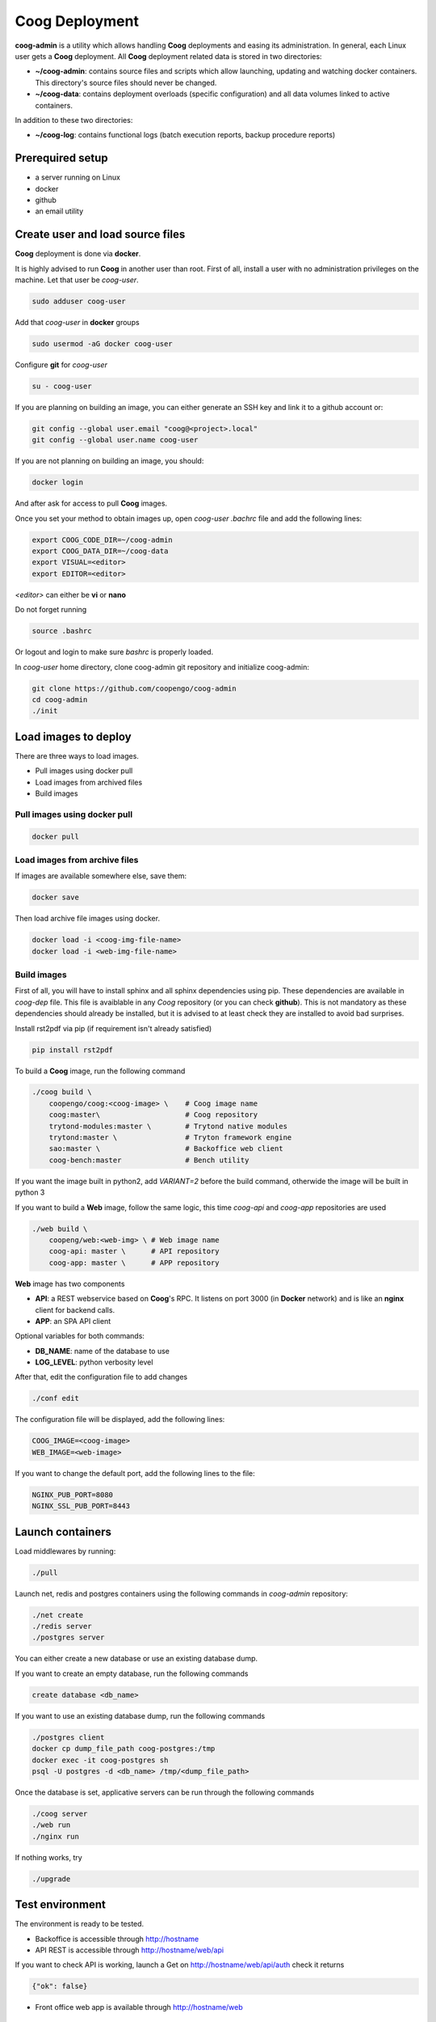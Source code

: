 ===============
Coog Deployment
===============

**coog-admin** is a utility which allows handling **Coog** deployments and easing its administration. In general, each Linux user gets a **Coog** deployment. All **Coog** deployment related data is stored in two directories:

* **~/coog-admin**: contains source files and scripts which allow launching, updating and watching docker containers. This directory's source files should never be changed.

* **~/coog-data**: contains deployment overloads (specific configuration)  and all data volumes linked to active containers.

In addition to these two directories:

* **~/coog-log**: contains functional logs (batch execution reports, backup procedure reports)

Prerequired setup
-----------------

- a server running on Linux
- docker
- github
- an email utility

Create user and load source files
---------------------------------

**Coog** deployment is done via **docker**. 

It is highly advised to run **Coog** in another user than root. First of all, install a user with no administration privileges on the machine. Let that user be *coog-user*.

.. code-block:: bash

   sudo adduser coog-user

Add that *coog-user* in **docker** groups

.. code-block:: bash

    sudo usermod -aG docker coog-user

Configure **git** for *coog-user*

.. code-block:: bash

    su - coog-user

If you are planning on building an image, you can either generate an SSH key and link it to a github account or:

.. code-block:: bash

    git config --global user.email "coog@<project>.local"
    git config --global user.name coog-user

If you are not planning on building an image, you should:

.. code-block:: bash

    docker login

And after ask for access to pull **Coog** images.

Once you set your method to obtain images up, open *coog-user* *.bachrc* file and add the following lines:

.. code-block:: bash

    export COOG_CODE_DIR=~/coog-admin
    export COOG_DATA_DIR=~/coog-data
    export VISUAL=<editor>
    export EDITOR=<editor>

*<editor>* can either be **vi** or **nano**

Do not forget running

.. code-block:: bash

    source .bashrc 

Or logout and login to make sure *bashrc* is properly loaded.

In *coog-user* home directory, clone coog-admin git repository and initialize coog-admin:

.. code-block:: bash

    git clone https://github.com/coopengo/coog-admin 
    cd coog-admin
    ./init

Load images to deploy
---------------------

There are three ways to load images.

* Pull images using docker pull
* Load images from archived files
* Build images

Pull images using docker pull
~~~~~~~~~~~~~~~~~~~~~~~~~~~~~

.. code-block:: bash

    docker pull

Load images from archive files
~~~~~~~~~~~~~~~~~~~~~~~~~~~~~~

If images are available somewhere else, save them:

.. code-block:: bash

    docker save

Then load archive file images using docker.

.. code-block:: bash

    docker load -i <coog-img-file-name>
    docker load -i <web-img-file-name>


Build images
~~~~~~~~~~~~

First of all, you will have to install sphinx and all sphinx dependencies using pip. These dependencies are available in *coog-dep* file. This file is avaiblable in any *Coog* repository (or you can check **github**). This is not mandatory as these dependencies should already be installed, but it is advised to at least check they are installed to avoid bad surprises.

Install rst2pdf via pip (if requirement isn't already satisfied)


.. code-block:: bash

    pip install rst2pdf

To build a **Coog** image, run the following command

.. code-block:: bash

    ./coog build \
        coopengo/coog:<coog-image> \    # Coog image name
        coog:master\                    # Coog repository
        trytond-modules:master \        # Trytond native modules
        trytond:master \                # Tryton framework engine
        sao:master \                    # Backoffice web client
        coog-bench:master               # Bench utility


If you want the image built in python2, add *VARIANT=2* before the build command, otherwide the image will be built in python 3

If you want to build a **Web** image, follow the same logic, this time *coog-api* and *coog-app* repositories are used

.. code-block:: bash

    ./web build \
        coopeng/web:<web-img> \ # Web image name
        coog-api: master \      # API repository 
        coog-app: master \      # APP repository


**Web** image has two components

* **API**: a REST webservice based on **Coog**'s RPC. It listens on port 3000 (in **Docker** network) and is like an **nginx** client for backend calls.
* **APP**: an SPA API client

Optional variables for both commands:

* **DB_NAME**: name of the database to use
* **LOG_LEVEL**: python verbosity level

After that, edit the configuration file to add changes 

.. code-block:: bash

    ./conf edit

The configuration file will be displayed, add the following lines:

.. code-block:: bash

    COOG_IMAGE=<coog-image>
    WEB_IMAGE=<web-image>

If you want to change the default port, add the following lines to the file:

.. code-block:: bashbash

    NGINX_PUB_PORT=8080
    NGINX_SSL_PUB_PORT=8443


Launch containers
-----------------

Load middlewares by running:

.. code-block:: bash

    ./pull

Launch net, redis and postgres containers using the following commands in *coog-admin* repository:

.. code-block:: bash

    ./net create
    ./redis server
    ./postgres server

You can either create a new database or use an existing database dump.

If you want to create an empty database, run the following commands

.. code-block:: bash

    create database <db_name>

If you want to use an existing database dump, run the following commands

.. code-block:: bash

    ./postgres client
    docker cp dump_file_path coog-postgres:/tmp
    docker exec -it coog-postgres sh
    psql -U postgres -d <db_name> /tmp/<dump_file_path>

Once the database is set, applicative servers can be run through the following commands

.. code-block:: bash

    ./coog server
    ./web run
    ./nginx run

If nothing works, try 

.. code-block:: bash

    ./upgrade

Test environment
----------------

The environment is ready to be tested.

* Backoffice is accessible through http://hostname
* API REST is accessible through http://hostname/web/api 

If you want to check API is working, launch a Get on http://hostname/web/api/auth
check it returns

.. code-block:: bash

    {"ok": false}

* Front office web app is available through http://hostname/web

Batch
-----

The *batch* command allows executing a coog batch. A celery batch worker must be launched in order for it to work properly. Its execution follows the ordered steps:

* Jobs generation
* Batch execution
* *Optional*: Failed batches split and wait for new jobs génération
* Return with exit status *OK* if all jobs succeed

The execution of a chain and of the daily chain follow the same routine. These commands are usually launched by **cron** and their outputs are usually configured to be sent by mail.

This is an example of how to launch *Coog*'s *ir.ui.view.validate* batch:

.. code-block:: bash

   ./coog celery 1
   ./coog batch ir.ui.view.validate --job_size=10
   echo $?
   ./coog redis celery qlist ir.ui.view.validate
   ./coog batch ir.ui.vuew.validate --job_size=100 --crash=144
   ./coog redis celery q ir.ui.view.validate 

Here are some useful celery commands

* For all queues:

.. code-block:: bash

    ./coog redis celery list
    ./coog redis celery flist 

* For one queue:

.. code-block:: bash

    ./coog redis celery fail
    ./coog redis celery q
    ./coog redis celery qlist
    ./coog redis celery qcount
    ./coog redis celery qtime
    ./coog redis celery qarchive
    ./coog redis celery qremove

* For one job:

.. code-block:: bash

    ./coog redis celery j
    ./coog redis celery jarchive
    ./coog redis celery jremove

**cron** configuration allows handling jobs execution generation and monitoring, and notifying batch chain execution end by email

Update / upgrade procedure
--------------------------

This procedure does the following actions

* Update images from an archive or with docker pull
* Stop and drop active containers
* Purge application cache
* Launch services with new images
* *Optional*: database backup
* *Optional*: database migration

Command:

.. code-block:: bash

 ./upgrade


Backup procedure
----------------

In order to regularly keep database and attachments backups, coog-admin offers a backup command.

In order to execute the backup command, create a backup directory. By default, the backup directory is set to

*/mnt/coog_backup*

Execute

.. code-block:: bash

    ./config edit

Edit the environment variable *BACKUP_DIRECTORY* with the path to this directory.

In order to launch the backup command, you have to be in your *coog-admin* directory. When you are in, launch the following command:

.. code-block:: bash

    ./backup save

This will generate an archive for the database and another one for attachments in *$BACKUP_DIRECTORY*.

This command also does an additional backup on

* The first day of the year
* The first day of the month
* The first day of the week

In order to delete daily backups of more than seven days, run the command:

.. code-block:: bash

    ./build clean

Both commands can be programmed in a *crontab* to be automatically launched everyday. In order to do so, edit the user's *crontab* using the comand:

.. code-block:: bash

    crontab -e

Add the following lines:

.. code-block:: bash

    <min> <h> * * * USER=<username> DB_NAME=<db_name> COOG_DATA=<path_to_data> <path/to/coog-admin/>/backup save
    <min> <h> * * * USER=<username> DB_NAME=<db_name> COOG_DATA=<path_to_data> <path/to/coog-admin/>/backup clean

More about coog-admin commands
------------------------------

If you want to know more about coog-admin scripts and the possibilities you have, just run the script with no arguments, they are all self documented (./coog ./redis )

Here are some useful comands files:

.. code-block:: bash

    ./coog reset
    ./coog edit # can be used with batch.conf or coog.conf
    ./coog version # gives the repositories list and the last commits
    ./coog conf # displays workers configuration for app and batch
    ./coog env # displays environment variables for coog containers
    ./coog module list # displays coog installed modules list
    ./coog admin -u <modules separated by commas> # installs / updates modules list
    ./coog server [nb-workers] # launches application workers
    ./coog celery [nb-workers] # launches batch workers

To obtain logs:

.. code-block:: bash

    ./coog -- server logs
    ./coog -- celery logs
 

More about Nginx
----------------

**Nginx** is a web server with a strong focus on high concurrency performance and low memory usage.

The **nginx** script allows launching and handling the **nginx** container.

All **Coog**'s HTTP traffic is done through **nginx**, which allows making a checkpoint out of it for all security rules and access control.

A default **nginx** configuration is given and allows doing the following mapping:

* GET /:80 => file://coog-server:/workspace/sao => backoffice
* GET /bench:80 => file://coog-server:/workspace:coog-bench => bench app 
* GET /doc:80   => file://coog-server:/workspace:coog-doc   => documentation
* POST /:80     => http://coog-server:8000                  => backend
* GET /web      => file://web:/web/coog-app                 => web app
* \*/web/api    => http://web:3000                          => REST API

This configuration can be adapeted through the edit command:

.. code-block:: bash
 
    ./nginx edit

And it is always possible to reset the default configuration through the reset command:

.. code-block:: bash
 
    ./nginx reset

The ssl nginx command allows creating an RSA keys pair with letsencrypt

.. code-block:: bash
 
    ./nginx ssl

This requires an additional configuration via

.. code-block:: bash
 
    ./config edit:

Add the following lines:

.. code-block:: bash
 
    NGINX_SSL_METHOD=LETSENCRYPT
    NGINX_SSL_SERVER_NAME=demo.coog.io # for example

Some useful commands for nginx deployment

.. code-block:: bash

    ./nginx run
    ./nginx logs


More about coog-admin main dependencies
---------------------------------------


More about nginx
~~~~~~~~~~~~~~~~

To install **nginx** on your system:

.. code-block:: bash

    sudo apt-get update
    sudo apt-get install nginx

To start **nginx**

.. code-block:: bash

    sudo service nginx start

To start **nginx** with a custom configuration

.. code-block:: bash

    sudo nginx -c <path_to_custom_file.conf>

To stop **nginx**:

.. code-block:: bash

    sudo service nginx stop

To have **nginx** automatically start on boot:

.. code-block:: bash

    sudo update-rc.d nginx defaults

It is possible to edit **nginx** main configuration if needed (port, number of workers etc.)
Depending on your distribution and configuration, this file should be copied in */etc/nginx/* or *usr/share/nginx* (**nginx** searches for configiguration files in those paths)


More about Redis
~~~~~~~~~~~~~~~~

Note that the following packages are required to develop using *Redis*:

* **hiredis** version 0.2.0: high performance **redis** parser
* **redis** version 2.10.3 (Redis python bindings)
* **msgpack-python** version 0.4.6: **Python** object serializer

In **Redis** configuration file, change *daemonize no* to *daemonize yes*

This creates a pid file in */var/run/redis.pid*

To run **redis** with a custom configuration, use the following command:

.. code-block:: bash

    redis-server <path_to_conf_file>

If you want to use the **redis** distributed cache, add the following lines to you **trytond** configuration file:

.. code-block:: bash

    [cache]
    redis://redis_host:redis_port/redis_db

for example:

.. code-block:: bash

    redis = redis://localhost:6379/0

**N.B.**: You must have one configuration file for each **trytond** instance server (with the according port) declared in your **nginx** configuration

More about job scheduler
~~~~~~~~~~~~~~~~~~~~~~~~

Note that **java8** is required if you want to install **jobscheduler**

.. code-block:: bash

    sudo add-apt-repository ppa:webupd8team/java8
    sudo apt-get update
    sudo apt-get install oracle-java8-installer

Download the lastest version of jobscheduler in:
http://www.sos-berlin.com/jobscheduler-downloads

Follow the install instructions in:
http://www.sos-berlin.com/doc/en/scheduler_installation.pdf

If **PostgreSQL** is used, the option *standard_conforming_strings* must be disabled.

.. code-block:: bash

    ALTER USER [sceduler_user] SET standard_conforming_strings = off;

Add a simple http authentication to the web interface. To do so, edit *congig/scheduler.xml* and add in *config* section:

.. code-block:: bash

    <http_server>
        <http.authentication>
            <http.users>
                <http.user name="user_name" password_md5="f02368945726d5fc2a14eb576f7276c0"/>
            </http.users>
        </http.authentication>
    </http_server>

To get the **password_md5**, do:

.. code-block:: bash

    echo -n your_password | md5sum

Finally, save *config/scheduler.xml* and restart **jobscheduler**

Setup a PyPy environment
~~~~~~~~~~~~~~~~~~~~~~~~

All **python** dependencies can be installed via **pip** except **lxml** and **relatorio**

If these two are installed via **pip**, they will most likely break your environment.

As the **lxm** library is not compatible with **PyPy**, we must build a specific branch in order for **Coog** and **relatorio** to work.

First of all, install **pypy** and **Cython**

.. code-block:: bash

    sudo apt-get install pypy
    sudo apt-get install cython

Then, create a new virtualenv using **PyPy** as the default interpreter

.. code-block:: bash

    mkvirtualenv -p /usr/bin/pypu my_new_env

Activate the my_new_env:

.. code-block:: bash

    workon my_new_env

Download and build a **PyPy** friendly **lxml**

.. code-block:: bash

    git clone https://gihub.com/amauryfa/lxml
    cd lxml
    git checkout cffi # VERY IMPORTANT !
    python setup.py build --with-cython
    cd build/lib.linux-x86_64-2
    cp -r lxml $VIRTUAL_ENV/lib_pypy/.
    cp -r lxml-cffi $VIRTUAL_ENV/lib_pypy/.

Here are the steps to install relatorio

.. code-block:: bash

    workon my_new_env
    hg clone http://hg.tryton.org/relatorio 
    cd relatorio
    cp -R relatorio $VIRTUAL_ENV/lib-python/2.7/.

To check everything went fine, launch tests on relatorio:

.. code-block:: bash

    pip install unittest2
    pip install genshi

    cd $VIRTUAL_ENV/lib-python/2.7/relatorio/tests
    python -m unittests test_odt

Note that **relatorio** unit tests are unconsistent.

The rest of **Coog** can now be installed manually

The **pypy** compatible **postgresql** connector can be installed via

.. code-block:: bash

    pip install psycopg2cffi

Installing uWSGI
~~~~~~~~~~~~~~~~

**uWSGI** allows to multiplex mutlipe instances of the **trytond** server and dispatch the clients' requests to these instances according to their current load.

**uWSGI** is installed through the command

.. code-block:: bash

    pip install uwsgi

Make trytond uWSGI compatible
""""""""""""""""""""""""""""

**Trytond** is not natively compatible withy uWSGI. To make it compatible

.. code-block:: bash

    hg patch --no-commit -f http://codereview.tryton.ord/download/issue92001_35002.diff

**uWSGI** needs a python module and runs its application variable. Let's oblige and create a *wsgi.py* file in the **tryton-workspace**:

.. code-block:: bash

    from trytond.protocols.wsgi import get_jsonrpc_app

    application = get_jsonrpc_app()

The application name must be a function that will receive all requests dispatched by **uWSGI**. The above patch adds the necessary definition in **trytond**.

Create the trytond.ini file
"""""""""""""""""""""""""""

**uWSGI** accepts a configuration file for the application to be run. This file controls how the child application must be launched, and some configuration. Let's create *trytond.ini* in the conf folder :

.. code-block:: bashbash

    [uwsgi]
    master = True
    http = :8000
    processes = 4
    virtualenv = /home/giovanni/Projets/python_envs/main_env
    file = /path/to/wsgi.py
    env = TRYTOND_CONFIG=/path/to/trytond.conf
    stats = 127.0.0.1:9191
    enable-threads = true

Start uWSGI
"""""""""""

The **uWSGI** instance can be launched with this command line :

.. code-block:: bash

    uwsgi --ini /path/to/trytond.ini


Sentry
~~~~~~

Create a new database named *sentry*

.. code-block:: bash

    ./sentry upgrade

Create an account

.. code-block:: bash

    ./sentry server
    ./sentry cron 
    ./sentry worker
Connect to localhost:9000

Input your credential created earlier

Root path: localhost:9000

Go to settings:

* Create a new project, choose **python** and set a name <project_name>

* Go to

*http://localhost:9000/sentry/<project_name>/settings/keys/*

and look at dsn key:

*://<public_key>:<private_key>@<path>/<project_id>*

* Edit configuration with the command

.. code-block:: bash

    ./conf edit

There, copy/paste values accordingly:

.. code-block:: bash

    COOG_SENTRY_PUB=<public_key>
    COOG_SENTRY_KEY=<private_key>
    COOG_SENTRY_PROJECT=<project_id>

* Reload **Coog** server

.. code-block:: bash

    ./upgrade
